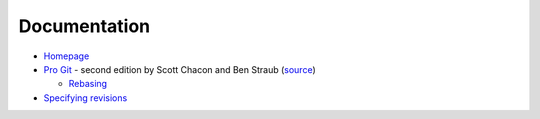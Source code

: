 
=============
Documentation
=============

.. highlight:: console

- `Homepage <https://git-scm.com/docs>`_
- `Pro Git <https://git-scm.com/book/en/v2>`_ -
  second edition by Scott Chacon and Ben Straub
  (`source <https://github.com/progit/progit2>`_)

  - `Rebasing <https://git-scm.com/book/en/v2/Git-Branching-Rebasing>`_

- `Specifying revisions <https://mirrors.edge.kernel.org/pub/software/scm/git/docs/gitrevisions.html#_specifying_revisions>`_
